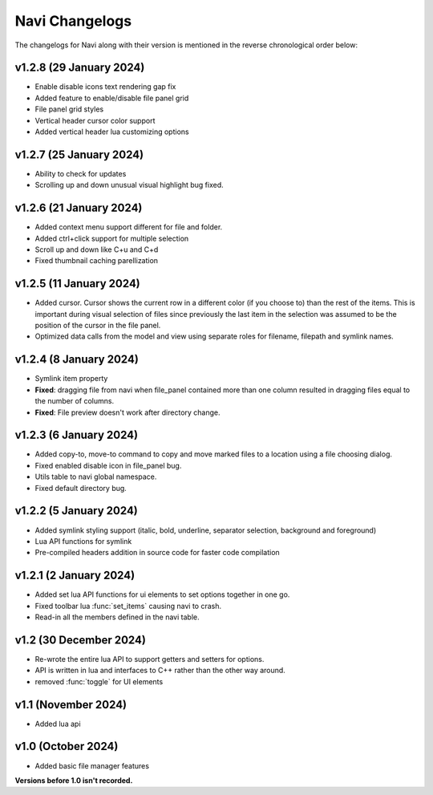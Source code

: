 Navi Changelogs
===============

The changelogs for Navi along with their version is mentioned in the reverse chronological order below:

v1.2.8 (29 January 2024)
------------------------

+ Enable disable icons text rendering gap fix
+ Added feature to enable/disable file panel grid
+ File panel grid styles
+ Vertical header cursor color support
+ Added vertical header lua customizing options

v1.2.7 (25 January 2024)
------------------------

+ Ability to check for updates
+ Scrolling up and down unusual visual highlight bug fixed.

v1.2.6 (21 January 2024)
------------------------

+ Added context menu support different for file and folder.
+ Added ctrl+click support for multiple selection
+ Scroll up and down like C+u and C+d
+ Fixed thumbnail caching parellization

v1.2.5 (11 January 2024)
-----------------------

+ Added cursor. Cursor shows the current row in a different color (if you choose to) than the rest of the items. This is important during visual selection of files since previously the last item in the selection was assumed to be the position of the cursor in the file panel.
+ Optimized data calls from the model and view using separate roles for filename, filepath and symlink names.

v1.2.4 (8 January 2024)
-----------------------

+ Symlink item property

+ **Fixed**: dragging file from navi when file_panel contained more than one column resulted in dragging files equal to the number of columns.
+ **Fixed**: File preview doesn't work after directory change.

v1.2.3 (6 January 2024)
-----------------------

+ Added copy-to, move-to command to copy and move marked files to a location using a file choosing dialog.
+ Fixed enabled disable icon in file_panel bug.
+ Utils table to navi global namespace.
+ Fixed default directory bug.

v1.2.2 (5 January 2024)
-----------------------

+ Added symlink styling support (italic, bold, underline, separator selection, background and foreground)
+ Lua API functions for symlink
+ Pre-compiled headers addition in source code for faster code compilation

v1.2.1 (2 January 2024)
-----------------------

+ Added set lua API functions for ui elements to set options together in one go.
+ Fixed toolbar lua :func:`set_items` causing navi to crash.
+ Read-in all the members defined in the navi table.

v1.2 (30 December 2024)
----------------------

+ Re-wrote the entire lua API to support getters and setters for options.
+ API is written in lua and interfaces to C++ rather than the other way around.
+ removed :func:`toggle` for UI elements

v1.1 (November 2024)
-------------------

+ Added lua api


v1.0 (October 2024)
------------------

+ Added basic file manager features


**Versions before 1.0 isn't recorded.**
